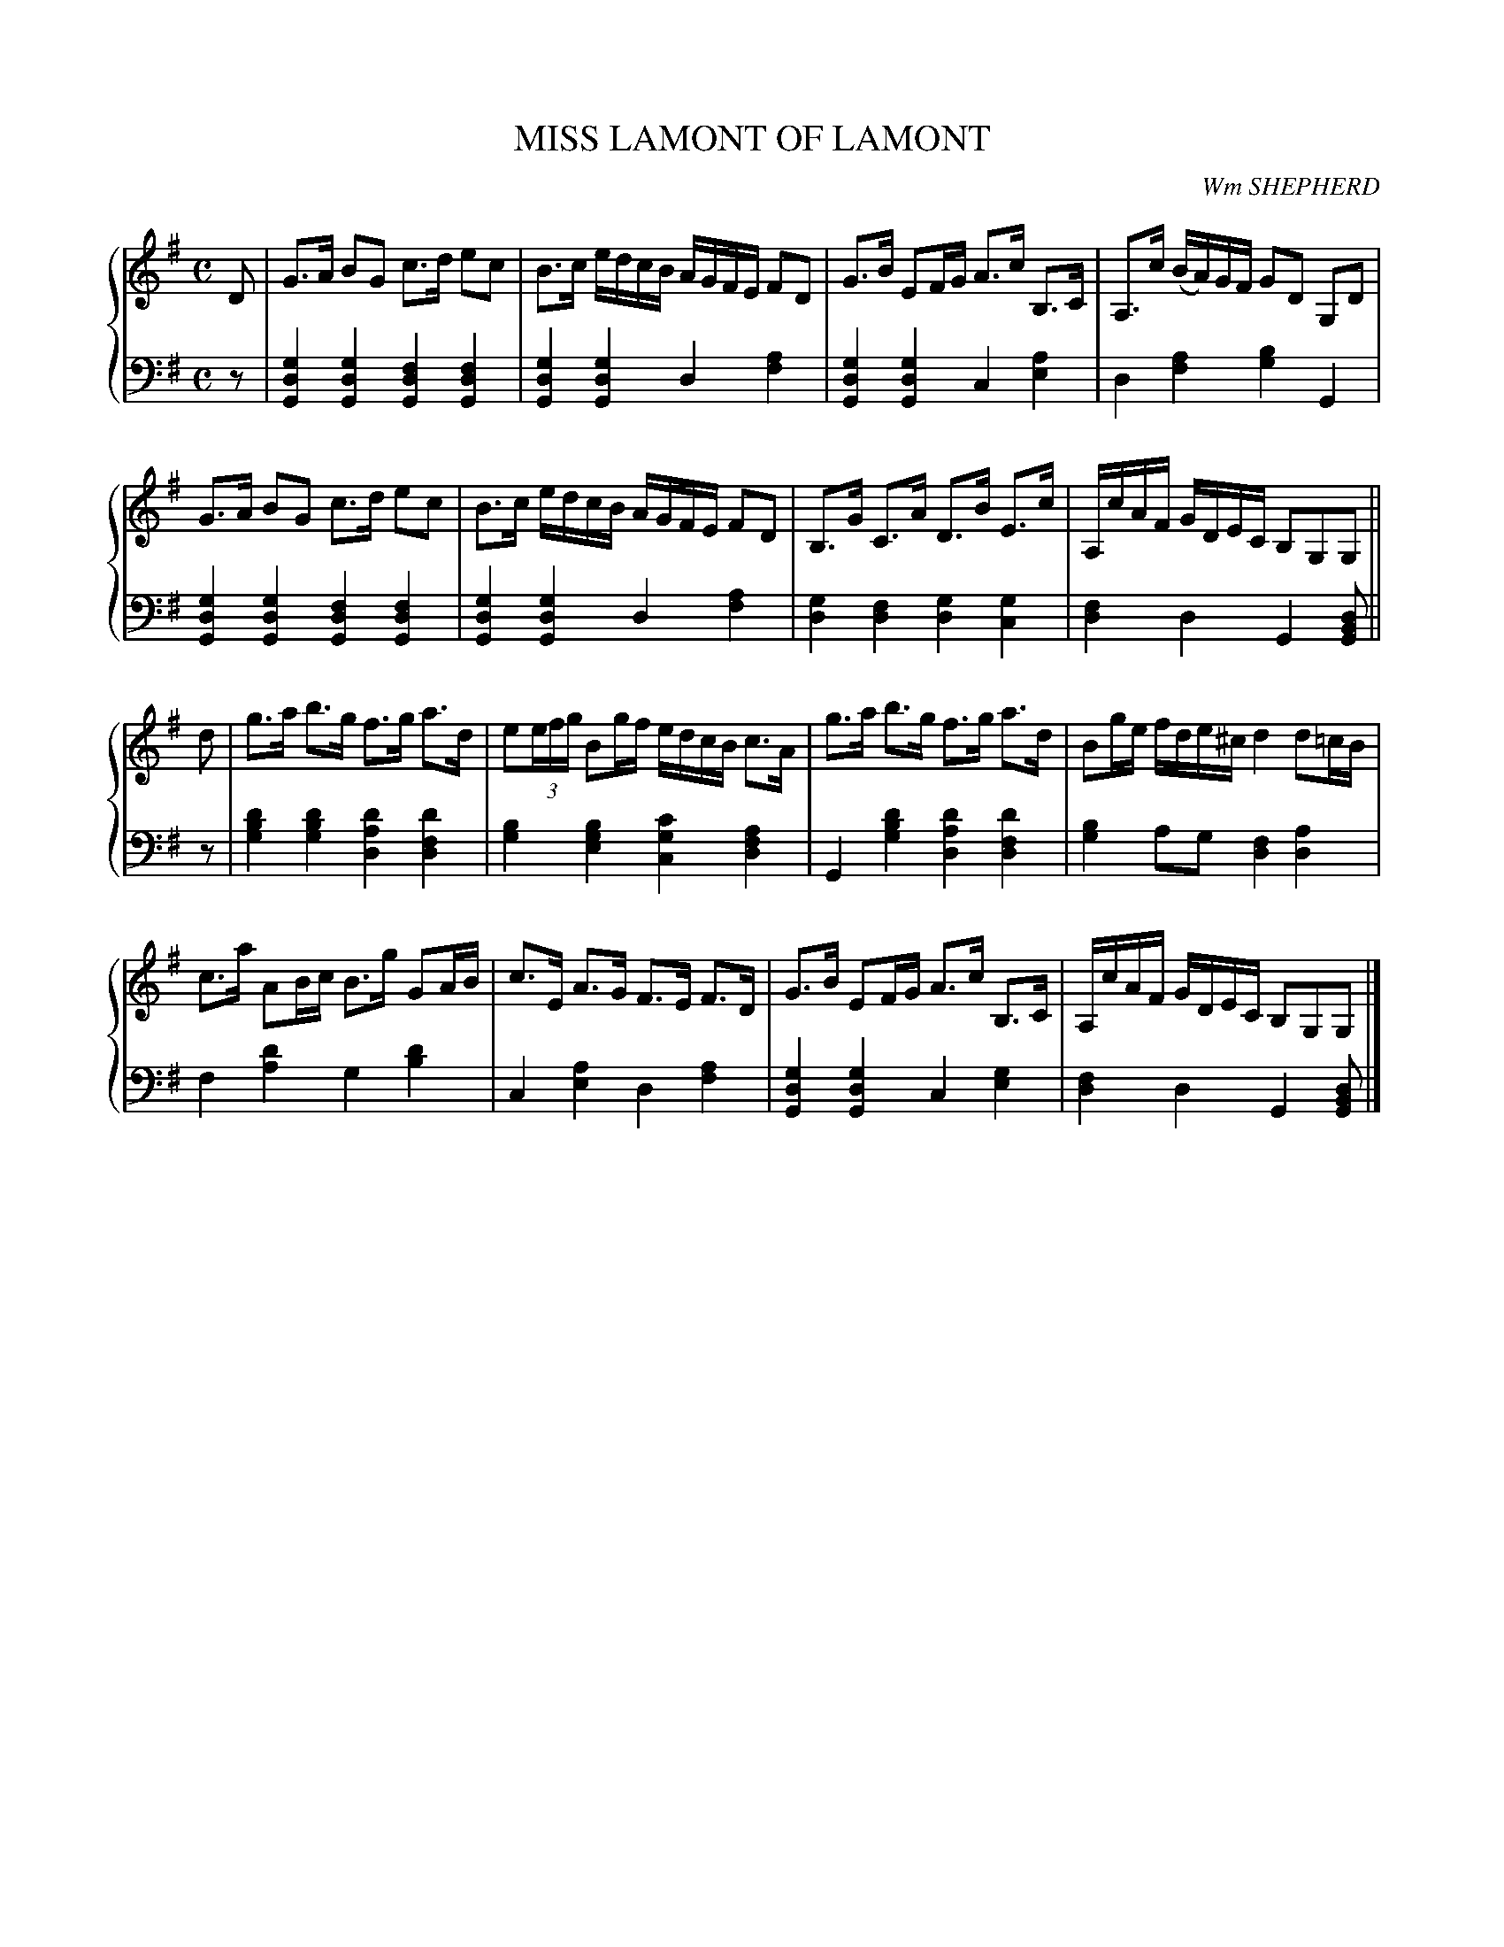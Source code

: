 X: 131
T: MISS LAMONT OF LAMONT
C: Wm SHEPHERD
R: Strathspey
B: Glen Collection p.13 #1
Z: 2011 John Chambers <jc:trillian.mit.edu>
M: C
L: 1/16
V: 1 middle=B clef=treble
V: 2 middle=d clef=bass
%%score {1 | 2}
K: G
%
V: 1
D2 |\
G3A B2G2 c3d e2c2 | B3c edcB AGFE F2D2 | G3B E2FG A3c B,3C | A,3c (BA)GF G2D2 G,2D2 |
G3A B2G2 c3d e2c2 | B3c edcB AGFE F2D2 | B,3G C3A D3B E3c | A,cAF GDEC B,2G,2G,2 ||
d2 |\
g3a b3g f3g a3d | e2(3efg B2gf edcB c3A | g3a b3g f3g a3d | B2ge fde^c d4 d2=cB |
c3a A2Bc B3g G2AB | c3E A3G F3E F3D | G3B E2FG A3c B,3C | A,cAF GDEC B,2G,2G,2 |]
%
V: 2
z2 |\
[g4d4G4] [g4d4G4] [f4d4G4] [f4d4G4] | [g4d4G4] [g4d4G4] d4 [a4f4] |\
[g4d4G4] [g4d4G4] c4 [a4e4] | d4 [a4f4] [b4g4] G4 |
[g4d4G4] [g4d4G4] [f4d4G4] [f4d4G4] | [g4d4G4] [g4d4G4] d4 [a4f4] |\
[g4d4] [f4d4] [g4d4] [g4c4] | [f4d4] d4 G4 [d2B2G2] ||
z2 |\
[d'4b4g4] [d'4b4g4] [d'4a4d4] [d'4f4d4] | [b4g4] [b4g4e4] [c'4g4c4] [a4f4d4] |\
G4 [d'4b4g4] [d'4a4d4] [d'4f4d4] | [b4g4] a2g2 [f4d4] [a4d4] |
f4 [d'4a4] g4 [d'4b4] | c4 [a4e4] d4 [a4f4] |\
[g4d4G4] [g4d4G4] c4 [g4e4] | [f4d4] d4 G4 [d2B2G2] |]
